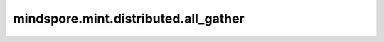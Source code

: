 mindspore.mint.distributed.all_gather
=====================================

.. py:function:: mindspore.mint.distributed.all_gather(tensor_list, tensor, group=None, async_op=False)

    汇聚指定的通信组中的Tensor，并返回汇聚后的张量。

    .. note::
        集合中所有进程的Tensor必须具有相同的shape和格式。

    参数：
        - **tensor_list** (list[Tensor]) - 输出汇聚的Tensor列表。
        - **tensor** (Tensor) - 输入待汇聚操作的Tensor。
        - **group** (str，可选) - 通信组名称，如果为 ``None`` ，Ascend平台表示为 ``"hccl_world_group"`` 。 默认值： ``None`` 。
        - **async_op** (bool, 可选) - 本算子是否是异步算子。默认值： ``False`` 。

    返回：
        CommHandle，若 `async_op` 是True，CommHandle是一个异步工作句柄。若 `async_op` 是False，CommHandle将返回None。

    异常：
        - **TypeError** - 输入 `tensor` 的数据类型不为Tensor， `tensor_list` 不为Tensor列表。`group` 不是str， `async_op` 不是bool。
        - **TypeError** - `tensor_list` 的大小不为通信组大小。
        - **TypeError** -  `tensor` 的数据类型和shape与 `tensor_list` 中所有元素存在不一致。
        - **RuntimeError** - 如果目标设备无效，或者后端无效，或者分布式初始化失败。

    样例：

    .. note::
        .. include:: mindspore.mint.comm_note.rst

        该样例需要在2卡环境下运行。
 